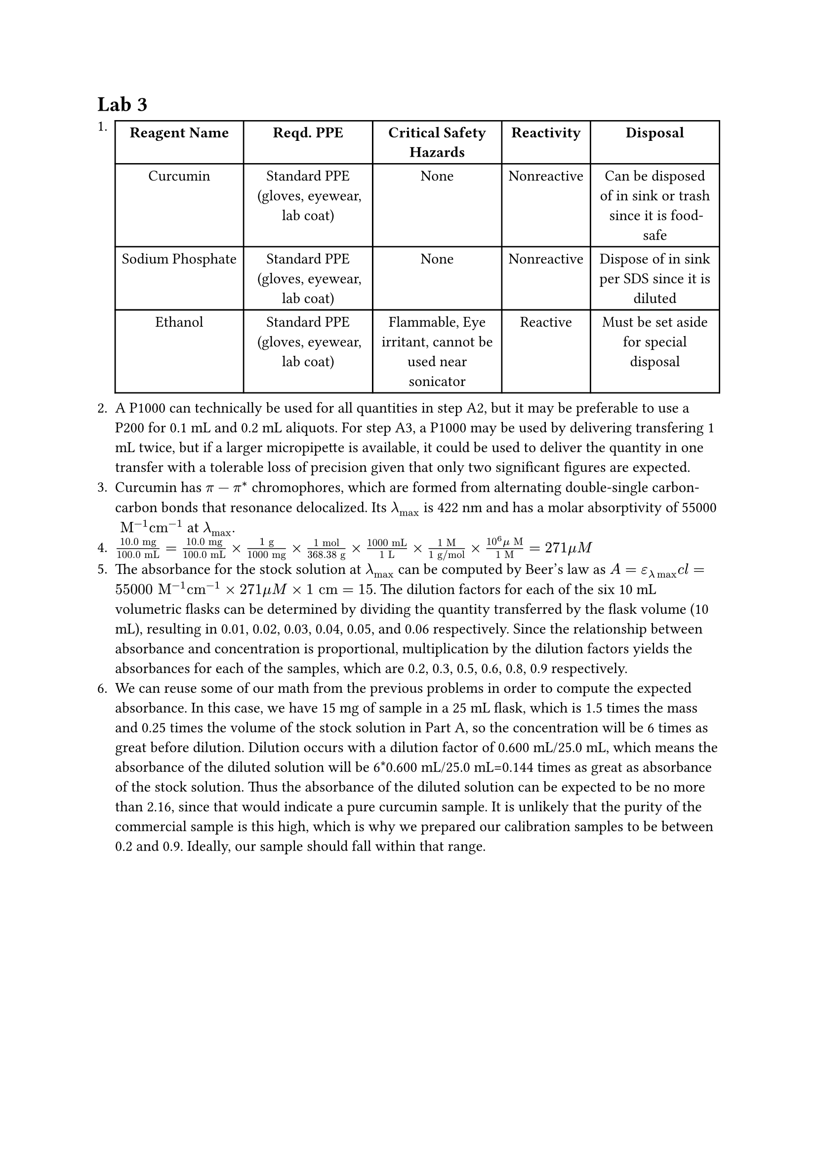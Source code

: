= Lab 3
+ #table(columns: (auto, auto, auto, auto, auto),
  align: center,
  table.header(..("Reagent Name", "Reqd. PPE", "Critical Safety Hazards", "Reactivity", "Disposal").map(v => [*#v*])),
  [Curcumin], [Standard PPE (gloves, eyewear, lab coat)], [None], [Nonreactive], [Can be disposed of in sink or trash since it is food-safe],
  [Sodium Phosphate], [Standard PPE (gloves, eyewear, lab coat)], [None], [Nonreactive], [Dispose of in sink per SDS since it is diluted],
  [Ethanol], [Standard PPE (gloves, eyewear, lab coat)], [Flammable, Eye irritant, cannot be used near sonicator], [Reactive], [Must be set aside for special disposal]
)
+ A P1000 can technically be used for all quantities in step A2, but it may be preferable to use a P200 for 0.1 mL and 0.2 mL aliquots. For step A3, a P1000 may be used by delivering transfering 1 mL twice, but if a larger micropipette is available, it could be used to deliver the quantity in one transfer with a tolerable loss of precision given that only two significant figures are expected.
+ Curcumin has $pi-pi^*$ chromophores, which are formed from alternating double-single carbon-carbon bonds that resonance delocalized. Its $lambda_max$ is 422 nm and has a molar absorptivity of 55000$" M"^(-1) "cm"^(-1)$ at $lambda_max$. 
+ $frac(10.0" mg", 100.0" mL" ) = frac(10.0" mg", 100.0" mL" ) times frac(1" g", 1000" mg") times frac("1 mol", 368.38" g") times frac("1000 mL", "1 L") times frac("1 M", "1 g/mol")  times frac(10^6 mu" M", "1 M") = 271 mu M$
+ The absorbance for the stock solution at $lambda_max$ can be computed by Beer's law as $A=epsilon_(lambda max) c l = 55000" M"^(-1) "cm"^(-1) times 271 mu"M" times 1" cm"= 15$. The dilution factors for each of the six 10 mL volumetric flasks can be determined by dividing the quantity transferred by the flask volume (10 mL), resulting in 0.01, 0.02, 0.03, 0.04, 0.05, and 0.06 respectively. Since the relationship between absorbance and concentration is proportional, multiplication by the dilution factors yields the absorbances for each of the samples, which are 0.2, 0.3, 0.5, 0.6, 0.8, 0.9 respectively.
+ We can reuse some of our math from the previous problems in order to compute the expected absorbance. In this case, we have 15 mg of sample in a 25 mL flask, which is 1.5 times the mass and 0.25 times the volume of the stock solution in Part A, so the concentration will be 6 times as great before dilution. Dilution occurs with a dilution factor of 0.600 mL/25.0 mL, which means the absorbance of the diluted solution will be 6*0.600 mL/25.0 mL=0.144 times as great as absorbance of the stock solution. Thus the absorbance of the diluted solution can be expected to be no more than 2.16, since that would indicate a pure curcumin sample. It is unlikely that the purity of the commercial sample is this high, which is why we prepared our calibration samples to be between 0.2 and 0.9. Ideally, our sample should fall within that range. 